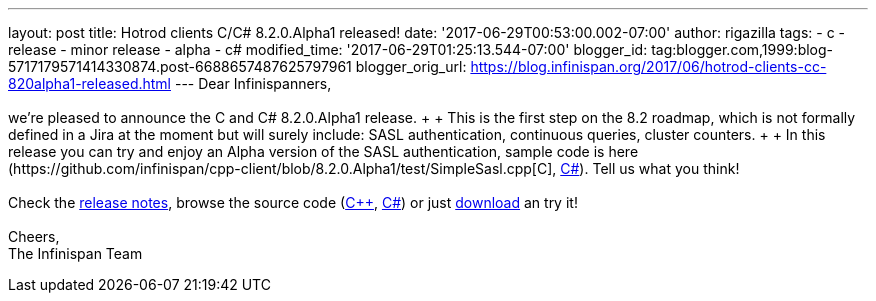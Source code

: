 ---
layout: post
title: Hotrod clients C++/C# 8.2.0.Alpha1 released!
date: '2017-06-29T00:53:00.002-07:00'
author: rigazilla
tags:
- c++
- release
- minor release
- alpha
- c#
modified_time: '2017-06-29T01:25:13.544-07:00'
blogger_id: tag:blogger.com,1999:blog-5717179571414330874.post-6688657487625797961
blogger_orig_url: https://blog.infinispan.org/2017/06/hotrod-clients-cc-820alpha1-released.html
---
Dear Infinispanners, +
 +
we're pleased to announce the C++ and C# 8.2.0.Alpha1 release. +
 +
This is the first step on the 8.2 roadmap, which is not formally defined
in a Jira at the moment but will surely include: SASL authentication,
continuous queries, cluster counters. +
 +
In this release you can try and enjoy an Alpha version of the SASL
authentication, sample code is here
(https://github.com/infinispan/cpp-client/blob/8.2.0.Alpha1/test/SimpleSasl.cpp[C++],
https://github.com/infinispan/dotnet-client/blob/8.2.0.Alpha1/src/test/cs/Infinispan/HotRod/AuthenticationTest.cs[C#]).
Tell us what you think! +
 +
Check the
https://issues.jboss.org/secure/ReleaseNote.jspa?projectId=12314125&version=12333561[release
notes], browse the source code
(https://github.com/infinispan/cpp-client/tree/8.2.0.Alpha1[C++],
https://github.com/infinispan/dotnet-client/tree/8.2.0.Alpha1[C#]) or
just http://infinispan.org/hotrod-clients/[download] an try it! +
 +
Cheers, +
The Infinispan Team
